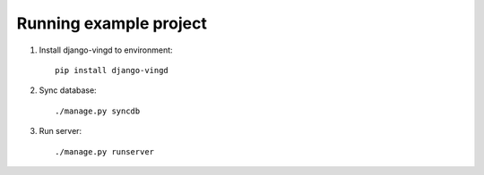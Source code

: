 Running example project
=======================

1. Install django-vingd to environment::

    pip install django-vingd

2. Sync database::

    ./manage.py syncdb
    
3. Run server::

    ./manage.py runserver
